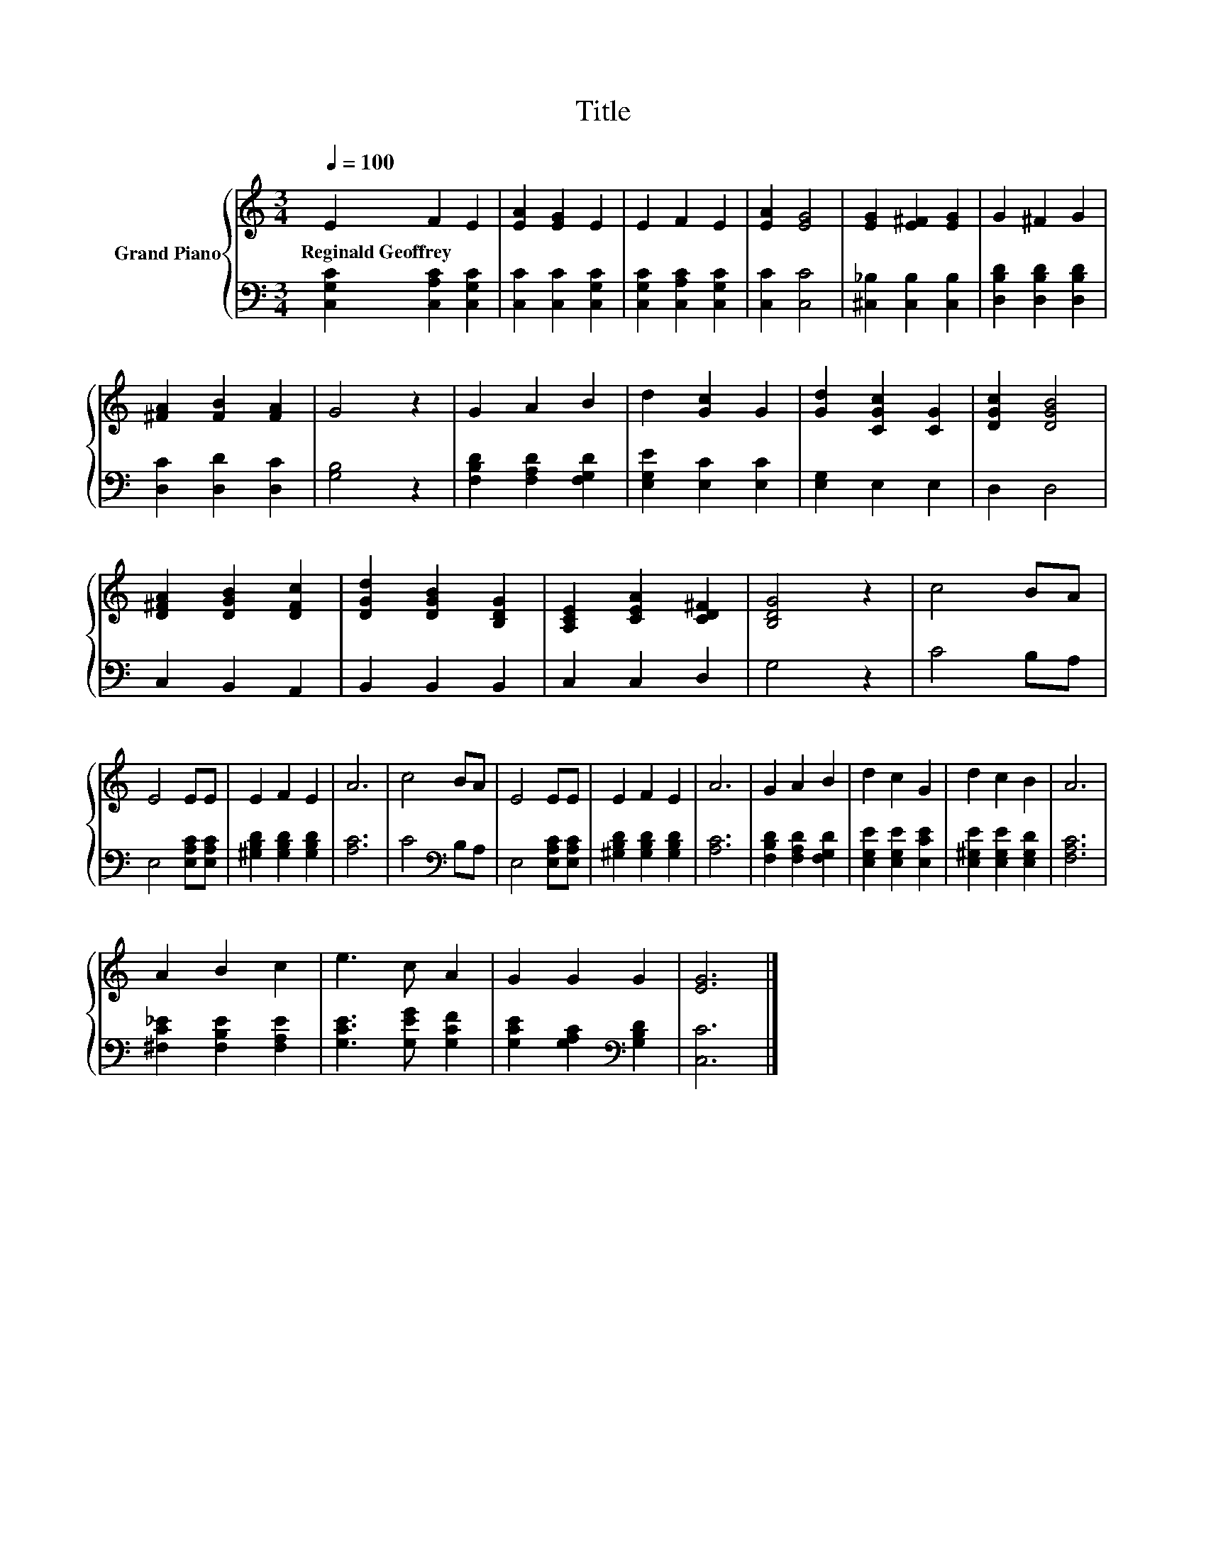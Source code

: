 X:1
T:Title
%%score { 1 | 2 }
L:1/8
Q:1/4=100
M:3/4
K:C
V:1 treble nm="Grand Piano"
V:2 bass 
V:1
 E2 F2 E2 | [EA]2 [EG]2 E2 | E2 F2 E2 | [EA]2 [EG]4 | [EG]2 [E^F]2 [EG]2 | G2 ^F2 G2 | %6
w: Reginald~Geoffrey * *||||||
 [^FA]2 [FB]2 [FA]2 | G4 z2 | G2 A2 B2 | d2 [Gc]2 G2 | [Gd]2 [CGc]2 [CG]2 | [DGc]2 [DGB]4 | %12
w: ||||||
 [D^FA]2 [DGB]2 [DFc]2 | [DGd]2 [DGB]2 [B,DG]2 | [A,CE]2 [CEA]2 [CD^F]2 | [B,DG]4 z2 | c4 BA | %17
w: |||||
 E4 EE | E2 F2 E2 | A6 | c4 BA | E4 EE | E2 F2 E2 | A6 | G2 A2 B2 | d2 c2 G2 | d2 c2 B2 | A6 | %28
w: |||||||||||
 A2 B2 c2 | e3 c A2 | G2 G2 G2 | [EG]6 |] %32
w: ||||
V:2
 [C,G,C]2 [C,A,C]2 [C,G,C]2 | [C,C]2 [C,C]2 [C,G,C]2 | [C,G,C]2 [C,A,C]2 [C,G,C]2 | [C,C]2 [C,C]4 | %4
 [^C,_B,]2 [C,B,]2 [C,B,]2 | [D,B,D]2 [D,B,D]2 [D,B,D]2 | [D,C]2 [D,D]2 [D,C]2 | [G,B,]4 z2 | %8
 [F,B,D]2 [F,A,D]2 [F,G,D]2 | [E,G,E]2 [E,C]2 [E,C]2 | [E,G,]2 E,2 E,2 | D,2 D,4 | C,2 B,,2 A,,2 | %13
 B,,2 B,,2 B,,2 | C,2 C,2 D,2 | G,4 z2 | C4 B,A, | E,4 [E,A,C][E,A,C] | %18
 [^G,B,D]2 [G,B,D]2 [G,B,D]2 | [A,C]6 | C4[K:bass] B,A, | E,4 [E,A,C][E,A,C] | %22
 [^G,B,D]2 [G,B,D]2 [G,B,D]2 | [A,C]6 | [F,B,D]2 [F,A,D]2 [F,G,D]2 | [E,G,E]2 [E,G,E]2 [E,CE]2 | %26
 [E,^G,E]2 [E,G,E]2 [E,G,D]2 | [F,A,C]6 | [^F,C_E]2 [F,B,E]2 [F,A,E]2 | [G,CE]3 [G,EG] [G,CF]2 | %30
 [G,CE]2 [G,A,C]2[K:bass] [G,B,D]2 | [C,C]6 |] %32

